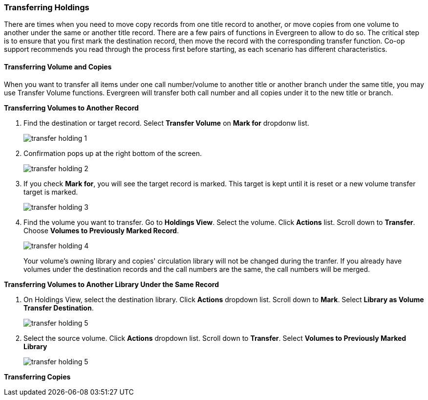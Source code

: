 Transferring Holdings
~~~~~~~~~~~~~~~~~~~~~

There are times when you need to move copy records from one title record to another, or move copies from one volume to another under the same or another title record. There are a few pairs of functions in Evergreen to allow to do so. The critical step is to ensure that you first mark the destination record, then move the record with the corresponding transfer function. Co-op support recommends you read through the process first before starting, as each scenario has different characteristics.

Transferring Volume and Copies
^^^^^^^^^^^^^^^^^^^^^^^^^^^^^^^

When you want to transfer all items under one call number/volume to another title or another branch under the same title, you may use Transfer Volume functions. Evergreen will transfer both call number and all copies under it to the new title or branch.

[[transfer-volume-to-another-record]]
*Transferring Volumes to Another Record*


. Find the destination or target record. Select *Transfer Volume* on *Mark for* dropdonw list.
+
image::images/cat/transfer-holding-1.png[]
+
. Confirmation pops up at the right bottom of the screen.
+
image::images/cat/transfer-holding-2.png[]
+
. If you check *Mark for*, you will see the target record is marked. This target is kept until it is reset or a new volume transfer target is marked. 
+
image::images/cat/transfer-holding-3.png[]
+
. Find the volume you want to transfer. Go to *Holdings View*. Select the volume. Click *Actions* list. Scroll down to *Transfer*. Choose *Volumes to Previously Marked Record*. 
+
image::images/cat/transfer-holding-4.png[]
+
[[NOTE]]
========
Your volume's owning library and copies' circulation library will not be changed during the tranfer. If you already have volumes under the destination records and the call numbers are the same, the call numbers will be merged. 
========

[[transfer-volume-to-another-library]]
*Transferring Volumes to Another Library Under the Same Record*

. On Holdings View, select the destination library. Click *Actions* dropdown list. Scroll down to *Mark*. Select *Library as Volume Transfer Destination*.
+
image::images/cat/transfer-holding-5.png[]
+
. Select the source volume. Click *Actions* dropdown list. Scroll down to *Transfer*. Select *Volumes to Previously Marked Library*
+
image::images/cat/transfer-holding-5.png[]


[[transfer-copy]]
*Transferring Copies*



